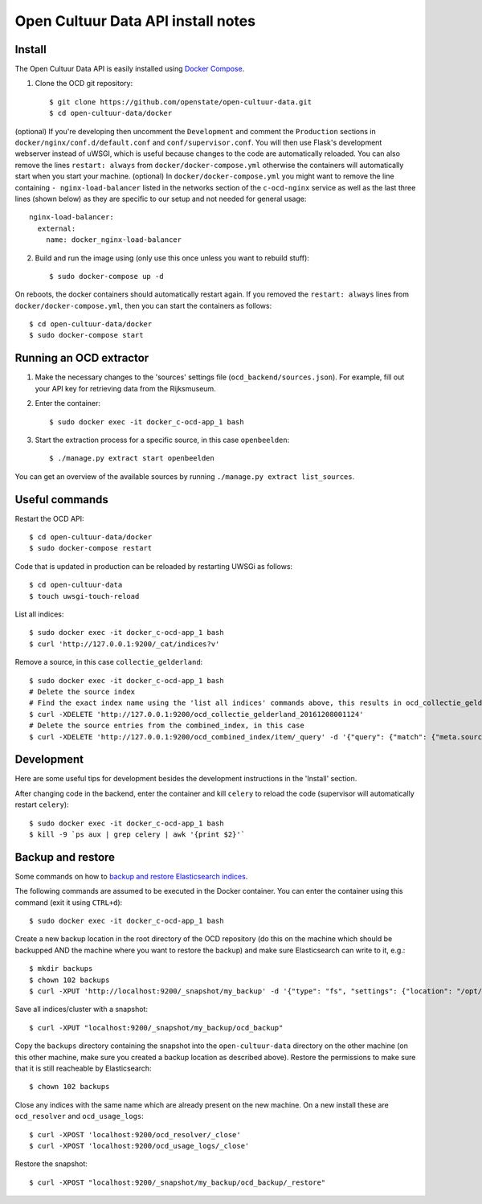 Open Cultuur Data API install notes
###################################

Install
=======

The Open Cultuur Data API is easily installed using `Docker Compose <https://docs.docker.com/compose/install/>`_.

1. Clone the OCD git repository::

   $ git clone https://github.com/openstate/open-cultuur-data.git
   $ cd open-cultuur-data/docker

(optional) If you're developing then uncomment the ``Development`` and comment the ``Production`` sections in ``docker/nginx/conf.d/default.conf`` and ``conf/supervisor.conf``. You will then use Flask's development webserver instead of uWSGI, which is useful because changes to the code are automatically reloaded.
You can also remove the lines ``restart: always`` from ``docker/docker-compose.yml`` otherwise the containers will automatically start when you start your machine.
(optional) In ``docker/docker-compose.yml`` you might want to remove the line containing ``- nginx-load-balancer`` listed in the networks section of the ``c-ocd-nginx`` service as well as the last three lines (shown below) as they are specific to our setup and not needed for general usage::
  nginx-load-balancer:
    external:
      name: docker_nginx-load-balancer

2. Build and run the image using (only use this once unless you want to rebuild stuff)::

   $ sudo docker-compose up -d

On reboots, the docker containers should automatically restart again. If you removed the ``restart: always`` lines from ``docker/docker-compose.yml``, then you can start the containers as follows::

   $ cd open-cultuur-data/docker
   $ sudo docker-compose start

Running an OCD extractor
========================

1. Make the necessary changes to the 'sources' settings file (``ocd_backend/sources.json``). For example, fill out your API key for retrieving data from the Rijksmuseum.

2. Enter the container::

   $ sudo docker exec -it docker_c-ocd-app_1 bash

3. Start the extraction process for a specific source, in this case ``openbeelden``::

   $ ./manage.py extract start openbeelden

You can get an overview of the available sources by running ``./manage.py extract list_sources``.

Useful commands
===============

Restart the OCD API::

   $ cd open-cultuur-data/docker
   $ sudo docker-compose restart

Code that is updated in production can be reloaded by restarting UWSGi as follows::

   $ cd open-cultuur-data
   $ touch uwsgi-touch-reload

List all indices::

   $ sudo docker exec -it docker_c-ocd-app_1 bash
   $ curl 'http://127.0.0.1:9200/_cat/indices?v'

Remove a source, in this case ``collectie_gelderland``::

   $ sudo docker exec -it docker_c-ocd-app_1 bash
   # Delete the source index
   # Find the exact index name using the 'list all indices' commands above, this results in ocd_collectie_gelderland_20161208001124
   $ curl -XDELETE 'http://127.0.0.1:9200/ocd_collectie_gelderland_20161208001124'
   # Delete the source entries from the combined_index, in this case
   $ curl -XDELETE 'http://127.0.0.1:9200/ocd_combined_index/item/_query' -d '{"query": {"match": {"meta.source_id": "collectie_gelderland"}}}'

Development
===========

Here are some useful tips for development besides the development instructions in the 'Install' section.

After changing code in the backend, enter the container and kill ``celery`` to reload the code (supervisor will automatically restart ``celery``)::

   $ sudo docker exec -it docker_c-ocd-app_1 bash
   $ kill -9 `ps aux | grep celery | awk '{print $2}'`

Backup and restore
==================

Some commands on how to `backup and restore Elasticsearch indices <https://www.elastic.co/guide/en/elasticsearch/reference/1.4/modules-snapshots.html#_shared_file_system_repository>`_.

The following commands are assumed to be executed in the Docker container. You can enter the container using this command (exit it using ``CTRL+d``)::

   $ sudo docker exec -it docker_c-ocd-app_1 bash

Create a new backup location in the root directory of the OCD repository (do this on the machine which should be backupped AND the machine where you want to restore the backup) and make sure Elasticsearch can write to it, e.g.::

   $ mkdir backups
   $ chown 102 backups
   $ curl -XPUT 'http://localhost:9200/_snapshot/my_backup' -d '{"type": "fs", "settings": {"location": "/opt/ocd/backups"}}'

Save all indices/cluster with a snapshot::

   $ curl -XPUT "localhost:9200/_snapshot/my_backup/ocd_backup"

Copy the ``backups`` directory containing the snapshot into the ``open-cultuur-data`` directory on the other machine (on this other machine, make sure you created a backup location as described above). Restore the permissions to make sure that it is still reacheable by Elasticsearch::

   $ chown 102 backups

Close any indices with the same name which are already present on the new machine. On a new install these are ``ocd_resolver`` and ``ocd_usage_logs``::

   $ curl -XPOST 'localhost:9200/ocd_resolver/_close'
   $ curl -XPOST 'localhost:9200/ocd_usage_logs/_close'

Restore the snapshot::

   $ curl -XPOST "localhost:9200/_snapshot/my_backup/ocd_backup/_restore"
